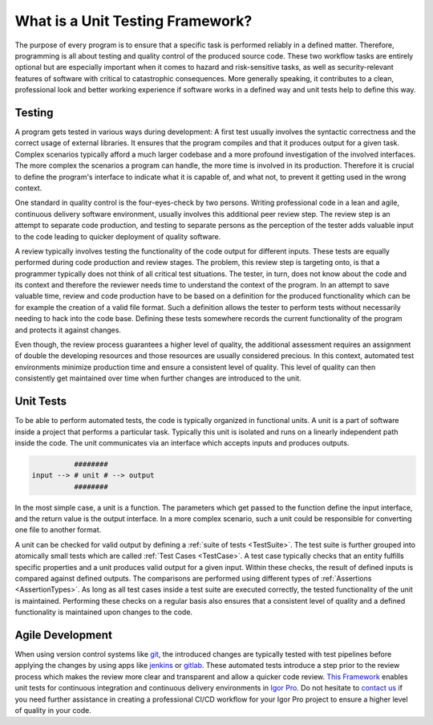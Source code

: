 .. vim: set et sts=3 sw=3 tw=79:

.. _introduction:

What is a Unit Testing Framework?
=================================

The purpose of every program is to ensure that a specific task is performed
reliably in a defined matter. Therefore, programming is all about testing and
quality control of the produced source code. These two workflow tasks are
entirely optional but are especially important when it comes to hazard and
risk-sensitive tasks, as well as security-relevant features of software with
critical to catastrophic consequences. More generally speaking, it contributes
to a clean, professional look and better working experience if software works
in a defined way and unit tests help to define this way.

Testing
-------

A program gets tested in various ways during development: A first test usually
involves the syntactic correctness and the correct usage of external libraries.
It ensures that the program compiles and that it produces output for a given
task. Complex scenarios typically afford a much larger codebase and a more
profound investigation of the involved interfaces. The more complex the
scenarios a program can handle, the more time is involved in its production.
Therefore it is crucial to define the program's interface to indicate what it
is capable of, and what not, to prevent it getting used in the wrong context.

One standard in quality control is the four-eyes-check by two persons.  Writing
professional code in a lean and agile, continuous delivery software
environment, usually involves this additional peer review step. The review step
is an attempt to separate code production, and testing to separate persons as
the perception of the tester adds valuable input to the code leading to quicker
deployment of quality software.

A review typically involves testing the functionality of the code output for
different inputs. These tests are equally performed during code production and
review stages. The problem, this review step is targeting onto, is that a
programmer typically does not think of all critical test situations. The
tester, in turn, does not know about the code and its context and therefore the
reviewer needs time to understand the context of the program. In an attempt to
save valuable time, review and code production have to be based on a definition
for the produced functionality which can be for example the creation of a valid
file format. Such a definition allows the tester to perform tests without
necessarily needing to hack into the code base. Defining these tests somewhere
records the current functionality of the program and protects it against
changes.

Even though, the review process guarantees a higher level of quality, the
additional assessment requires an assignment of double the developing resources
and those resources are usually considered precious. In this context, automated
test environments minimize production time and ensure a consistent level of
quality. This level of quality can then consistently get maintained over time
when further changes are introduced to the unit.

Unit Tests
----------

To be able to perform automated tests, the code is typically organized in
functional units. A unit is a part of software inside a project that performs a
particular task. Typically this unit is isolated and runs on a linearly
independent path inside the code. The unit communicates via an interface which
accepts inputs and produces outputs.

.. code::

             ########
   input --> # unit # --> output
             ########

In the most simple case, a unit is a function. The parameters which get passed
to the function define the input interface, and the return value is the output
interface. In a more complex scenario, such a unit could be responsible for
converting one file to another format.

A unit can be checked for valid output by defining a :ref:`suite of tests
<TestSuite>`. The test suite is further grouped into atomically small tests
which are called :ref:`Test Cases <TestCase>`. A test case typically checks
that an entity fulfills specific properties and a unit produces valid output
for a given input. Within these checks, the result of defined inputs is
compared against defined outputs. The comparisons are performed using different
types of :ref:`Assertions <AssertionTypes>`. As long as all test cases inside a
test suite are executed correctly, the tested functionality of the unit is maintained.
Performing these checks on a regular basis also ensures that a consistent level
of quality and a defined functionality is maintained upon changes to the code.

Agile Development
-----------------

When using version control systems like `git <https://git-scm.com/>`_, the
introduced changes are typically tested with test pipelines before applying
the changes by using apps like `jenkins <https://jenkins.io/>`_ or `gitlab
<https://docs.gitlab.com/ee/ci/>`_. These automated tests introduce a step prior
to the review process which makes the review more clear and transparent and
allow a quicker code review. `This Framework
<https://www.wavemetrics.com/project/unitTesting>`_ enables unit tests for
continuous integration and continuous delivery environments in `Igor Pro
<https://www.wavemetrics.com/>`_. Do not hesitate to `contact us
<https://www.byte-physics.de/en/kontakt.html>`_ if you need further assistance
in creating a professional CI/CD workflow for your Igor Pro project to ensure a
higher level of quality in your code.
